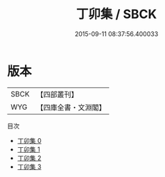 #+TITLE: 丁卯集 / SBCK

#+DATE: 2015-09-11 08:37:56.400033
* 版本
 |      SBCK|【四部叢刊】  |
 |       WYG|【四庫全書・文淵閣】|
目次
 - [[file:KR4c0079_000.txt][丁卯集 0]]
 - [[file:KR4c0079_001.txt][丁卯集 1]]
 - [[file:KR4c0079_002.txt][丁卯集 2]]
 - [[file:KR4c0079_003.txt][丁卯集 3]]
